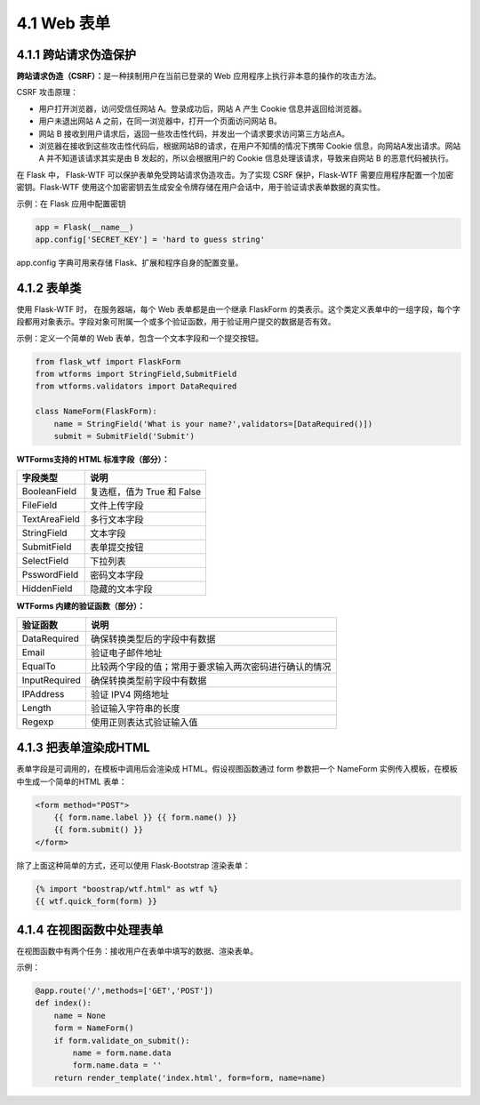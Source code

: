 4.1 Web 表单
============

4.1.1 跨站请求伪造保护
----------------------

**跨站请求伪造（CSRF）：**\ 是一种挟制用户在当前已登录的 Web
应用程序上执行非本意的操作的攻击方法。

CSRF 攻击原理：

-  用户打开浏览器，访问受信任网站 A。登录成功后，网站 A 产生 Cookie
   信息并返回给浏览器。
-  用户未退出网站 A 之前，在同一浏览器中，打开一个页面访问网站 B。
-  网站 B
   接收到用户请求后，返回一些攻击性代码，并发出一个请求要求访问第三方站点A。
-  浏览器在接收到这些攻击性代码后，根据网站B的请求，在用户不知情的情况下携带
   Cookie 信息，向网站A发出请求。网站 A 并不知道该请求其实是由 B
   发起的，所以会根据用户的 Cookie 信息处理该请求，导致来自网站 B
   的恶意代码被执行。

|image1|

在 Flask 中， Flask-WTF 可以保护表单免受跨站请求伪造攻击。为了实现 CSRF
保护，Flask-WTF 需要应用程序配置一个加密密钥。Flask-WTF
使用这个加密密钥去生成安全令牌存储在用户会话中，用于验证请求表单数据的真实性。

示例：在 Flask 应用中配置密钥

.. code:: python

   app = Flask(__name__)
   app.config['SECRET_KEY'] = 'hard to guess string'

app.config 字典可用来存储 Flask、扩展和程序自身的配置变量。

4.1.2 表单类
------------

使用 Flask-WTF 时， 在服务器端，每个 Web 表单都是由一个继承 FlaskForm
的类表示。这个类定义表单中的一组字段，每个字段都用对象表示。字段对象可附属一个或多个验证函数，用于验证用户提交的数据是否有效。

示例：定义一个简单的 Web 表单，包含一个文本字段和一个提交按钮。

.. code:: python

   from flask_wtf import FlaskForm
   from wtforms import StringField,SubmitField
   from wtforms.validators import DataRequired

   class NameForm(FlaskForm):
       name = StringField('What is your name?',validators=[DataRequired()])
       submit = SubmitField('Submit')

**WTForms支持的 HTML 标准字段（部分）：**

============= ==========================
字段类型      说明
============= ==========================
BooleanField  复选框，值为 True 和 False
FileField     文件上传字段
TextAreaField 多行文本字段
StringField   文本字段
SubmitField   表单提交按钮
SelectField   下拉列表
PsswordField  密码文本字段
HiddenField   隐藏的文本字段
============= ==========================

**WTForms 内建的验证函数（部分）：**

============= ======================================================
验证函数      说明
============= ======================================================
DataRequired  确保转换类型后的字段中有数据
Email         验证电子邮件地址
EqualTo       比较两个字段的值；常用于要求输入两次密码进行确认的情况
InputRequired 确保转换类型前字段中有数据
IPAddress     验证 IPV4 网络地址
Length        验证输入字符串的长度
Regexp        使用正则表达式验证输入值
============= ======================================================

4.1.3 把表单渲染成HTML
----------------------

表单字段是可调用的，在模板中调用后会渲染成 HTML。假设视图函数通过 form
参数把一个 NameForm 实例传入模板，在模板中生成一个简单的HTML 表单：

.. code:: python

   <form method="POST">
       {{ form.name.label }} {{ form.name() }}
       {{ form.submit() }}
   </form>

除了上面这种简单的方式，还可以使用 Flask-Bootstrap 渲染表单：

.. code:: python

   {% import "boostrap/wtf.html" as wtf %}
   {{ wtf.quick_form(form) }}

4.1.4 在视图函数中处理表单
--------------------------

在视图函数中有两个任务：接收用户在表单中填写的数据、渲染表单。

示例：

.. code:: python

   @app.route('/',methods=['GET','POST'])
   def index():
       name = None
       form = NameForm()
       if form.validate_on_submit():
           name = form.name.data
           form.name.data = ''
       return render_template('index.html', form=form, name=name)

.. |image1| image:: https://gitee.com/linwang0714/ImgHosting/raw/master/article_img//20200921.png
